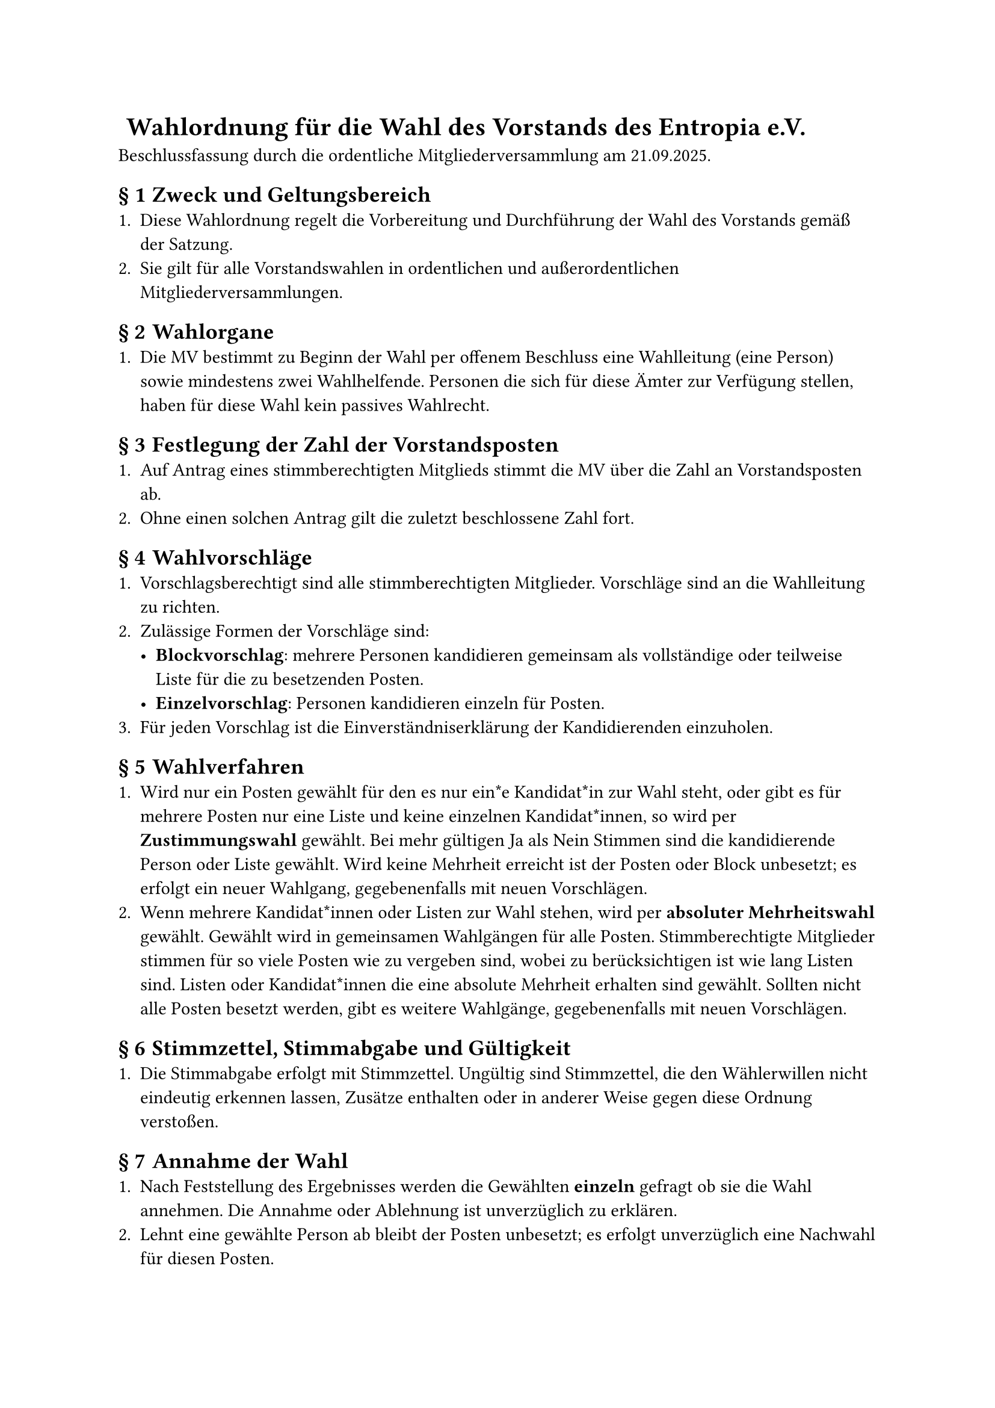 #set heading(numbering: (..nums) => {
  if nums.pos().len() == 1 {
    ""
  } else {
    "§ " + str(nums.pos().at(1))
  }
})

= Wahlordnung für die Wahl des Vorstands des Entropia e.V.
Beschlussfassung durch die ordentliche Mitgliederversammlung am 21.09.2025.

== Zweck und Geltungsbereich
+ Diese Wahlordnung regelt die Vorbereitung und Durchführung der Wahl des
  Vorstands gemäß der Satzung.
+ Sie gilt für alle Vorstandswahlen in ordentlichen und außerordentlichen
  Mitgliederversammlungen.

== Wahlorgane
+ Die MV bestimmt zu Beginn der Wahl per offenem Beschluss eine Wahlleitung
  (eine Person) sowie mindestens zwei Wahlhelfende. Personen die sich für diese
  Ämter zur Verfügung stellen, haben für diese Wahl kein passives Wahlrecht.

== Festlegung der Zahl der Vorstandsposten
+ Auf Antrag eines stimmberechtigten Mitglieds stimmt die MV über die Zahl an
  Vorstandsposten ab.
+ Ohne einen solchen Antrag gilt die zuletzt beschlossene Zahl fort.

== Wahlvorschläge
+ Vorschlagsberechtigt sind alle stimmberechtigten Mitglieder. Vorschläge sind
  an die Wahlleitung zu richten.
+ Zulässige Formen der Vorschläge sind:
  - *Blockvorschlag*: mehrere Personen kandidieren gemeinsam als vollständige
    oder teilweise Liste für die zu besetzenden Posten.
  - *Einzelvorschlag*: Personen kandidieren einzeln für Posten.
+ Für jeden Vorschlag ist die Einverständniserklärung der Kandidierenden
  einzuholen.

== Wahlverfahren
+ Wird nur ein Posten gewählt für den es nur ein*e Kandidat*in zur Wahl steht,
  oder gibt es für mehrere Posten nur eine Liste und keine einzelnen
  Kandidat*innen, so wird per *Zustimmungswahl* gewählt. Bei mehr gültigen Ja
  als Nein Stimmen sind die kandidierende Person oder Liste gewählt. Wird keine
  Mehrheit erreicht ist der Posten oder Block unbesetzt; es erfolgt ein neuer
  Wahlgang, gegebenenfalls mit neuen Vorschlägen.
+ Wenn mehrere Kandidat*innen oder Listen zur Wahl stehen, wird per *absoluter
  Mehrheitswahl* gewählt. Gewählt wird in gemeinsamen Wahlgängen für alle
  Posten. Stimmberechtigte Mitglieder stimmen für so viele Posten wie zu
  vergeben sind, wobei zu berücksichtigen ist wie lang Listen sind. Listen oder
  Kandidat*innen die eine absolute Mehrheit erhalten sind gewählt. Sollten nicht
  alle Posten besetzt werden, gibt es weitere Wahlgänge, gegebenenfalls mit
  neuen Vorschlägen.

== Stimmzettel, Stimmabgabe und Gültigkeit
+ Die Stimmabgabe erfolgt mit Stimmzettel. Ungültig sind Stimmzettel, die den
  Wählerwillen nicht eindeutig erkennen lassen, Zusätze enthalten oder in
  anderer Weise gegen diese Ordnung verstoßen.

== Annahme der Wahl
+ Nach Feststellung des Ergebnisses werden die Gewählten *einzeln* gefragt ob
  sie die Wahl annehmen. Die Annahme oder Ablehnung ist unverzüglich zu
  erklären.
+ Lehnt eine gewählte Person ab bleibt der Posten unbesetzt; es erfolgt
  unverzüglich eine Nachwahl für diesen Posten.
